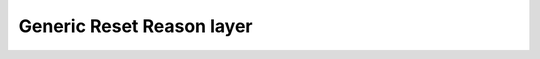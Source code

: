 Generic Reset Reason layer
==========================

.. doxygengroup:: nrfx_reset_reason
   :project: nrfx
   :members: